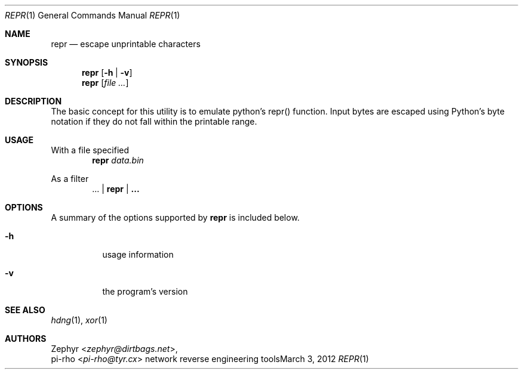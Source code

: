 .\" This manual is Copyright 2012 by pi-rho <ubuntu@tyr.cx>
.\"
.\" This program is free software: you can redistribute it and/or modify
.\" it under the terms of the GNU General Public License as published by
.\" the Free Software Foundation, either version 3 of the License, or
.\" (at your option) any later version.
.\"
.\" This package is distributed in the hope that it will be useful,
.\" but WITHOUT ANY WARRANTY; without even the implied warranty of
.\" MERCHANTABILITY or FITNESS FOR A PARTICULAR PURPOSE.  See the
.\" GNU General Public License for more details.
.\"
.\" You should have received a copy of the GNU General Public License
.\" along with this program. If not, see <http://www.gnu.org/licenses/>.
.\"
.\" On Debian systems, the complete text of the GNU General
.\" Public License version 3 can be found in "/usr/share/common-licenses/GPL-3".
.
.Dd March 3, 2012
.Dt REPR 1
.Os "network reverse engineering tools"
.
.Sh NAME
.Nm repr
.Nd escape unprintable characters
.
.Sh SYNOPSIS
.Nm repr
.Op Fl h | Fl v
.Nm repr
.Op Ar
.
.Sh DESCRIPTION
The basic concept for this utility is to emulate python's repr() function. Input
bytes are escaped using Python's byte notation if they do not fall within the
printable range.
.
.Sh USAGE
With a file specified
.D1 Nm repr Pa data.bin
.Pp
As a filter
.D1 ... | Nm repr | ...
.
.Sh OPTIONS
A summary of the options supported by
.Nm repr
is included below.
.
.Bl -tag -width Ds
.It Fl h
usage information
.It Fl v
the program's version
.El
.
.Sh SEE ALSO
.Xr hdng 1 ,
.Xr xor 1
.
.Sh AUTHORS
.An Zephyr Aq Ad zephyr@dirtbags.net ,
.An pi-rho Aq Ad pi-rho@tyr.cx
